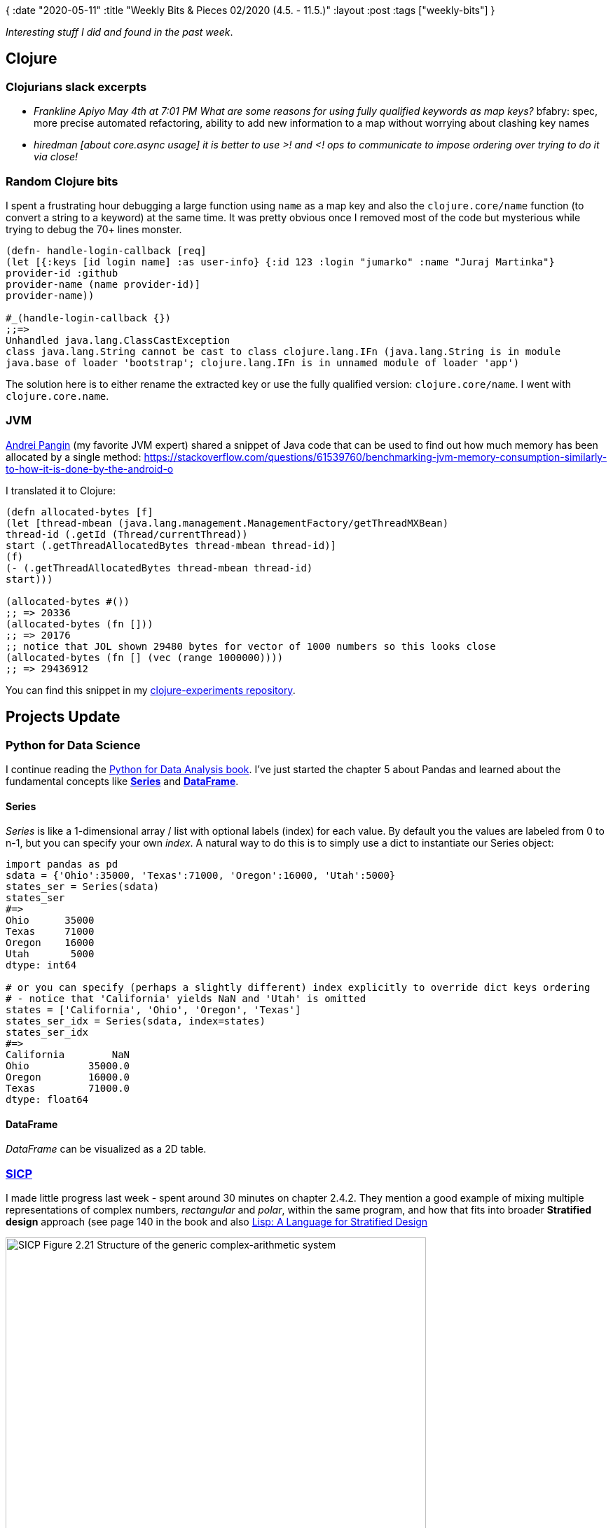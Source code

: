 {
:date "2020-05-11"
:title "Weekly Bits & Pieces 02/2020 (4.5. - 11.5.)"
:layout :post
:tags  ["weekly-bits"]
}

:toc:
:toclevels: 4

_Interesting stuff I did and found in the past week_.

## Clojure

### Clojurians slack excerpts

* _Frankline Apiyo May 4th at 7:01 PM What are some reasons for using fully qualified keywords as map keys?_
bfabry: spec, more precise automated refactoring, ability to add new information to a map without worrying about clashing key names
* _hiredman [about core.async usage] it is better to use >! and <! ops to communicate to impose ordering over trying to do it via close!_


### Random Clojure bits

I spent a frustrating hour debugging a large function using `name` as a map key
and also the `clojure.core/name` function (to convert a string to a keyword) at the same time.
It was pretty obvious once I removed most of the code but mysterious while trying to debug
the 70+ lines monster.

[source,clojure]
----
(defn- handle-login-callback [req]
(let [{:keys [id login name] :as user-info} {:id 123 :login "jumarko" :name "Juraj Martinka"}
provider-id :github
provider-name (name provider-id)]
provider-name))

#_(handle-login-callback {})
;;=> 
Unhandled java.lang.ClassCastException
class java.lang.String cannot be cast to class clojure.lang.IFn (java.lang.String is in module
java.base of loader 'bootstrap'; clojure.lang.IFn is in unnamed module of loader 'app')
----

The solution here is to either rename the extracted key or use the fully qualified version: `clojure.core/name`.
I went with `clojure.core.name`.


### JVM

https://stackoverflow.com/users/3448419/apangin[Andrei Pangin] (my favorite JVM expert) shared a snippet of Java code that can be used
to find out how much memory has been allocated by a single method:
https://stackoverflow.com/questions/61539760/benchmarking-jvm-memory-consumption-similarly-to-how-it-is-done-by-the-android-o

I translated it to Clojure:

[source,clojure]
----
(defn allocated-bytes [f]
(let [thread-mbean (java.lang.management.ManagementFactory/getThreadMXBean)
thread-id (.getId (Thread/currentThread))
start (.getThreadAllocatedBytes thread-mbean thread-id)]
(f)
(- (.getThreadAllocatedBytes thread-mbean thread-id)
start)))

(allocated-bytes #())
;; => 20336
(allocated-bytes (fn []))
;; => 20176
;; notice that JOL shown 29480 bytes for vector of 1000 numbers so this looks close
(allocated-bytes (fn [] (vec (range 1000000))))
;; => 29436912
----

You can find this snippet in my https://github.com/jumarko/clojure-experiments/blob/master/src/clojure_experiments/performance/memory.clj#L139-L155[clojure-experiments repository].


## Projects Update

### Python for Data Science

I continue reading the https://www.oreilly.com/library/view/python-for-data/9781491957653[Python for Data Analysis book].
I've just started the chapter 5 about Pandas and learned about the fundamental concepts
like https://pandas.pydata.org/pandas-docs/stable/reference/api/pandas.Series.html[**Series**]
and https://pandas.pydata.org/pandas-docs/stable/reference/api/pandas.DataFrame.html[**DataFrame**].

#### Series

_Series_ is like a 1-dimensional array / list with optional labels (index) for each value.
By default you the values are labeled from 0 to n-1, but you can specify your own _index_.
A natural way to do this is to simply use a dict to instantiate our Series object:

[source,python]
----
import pandas as pd
sdata = {'Ohio':35000, 'Texas':71000, 'Oregon':16000, 'Utah':5000}
states_ser = Series(sdata)
states_ser
#=>
Ohio      35000
Texas     71000
Oregon    16000
Utah       5000
dtype: int64

# or you can specify (perhaps a slightly different) index explicitly to override dict keys ordering
# - notice that 'California' yields NaN and 'Utah' is omitted
states = ['California', 'Ohio', 'Oregon', 'Texas']
states_ser_idx = Series(sdata, index=states)
states_ser_idx
#=>
California        NaN
Ohio          35000.0
Oregon        16000.0
Texas         71000.0
dtype: float64
----

#### DataFrame

_DataFrame_ can be visualized as a 2D table.


### https://mitpress.mit.edu/sites/default/files/sicp/full-text/book/book.html[SICP]

I made little progress last week - spent around 30 minutes on chapter 2.4.2.
They mention a good example of mixing multiple representations of complex numbers, _rectangular_
and _polar_, within the same program, and how that fits into broader **Stratified design** approach
(see page 140 in the book
and also https://dspace.mit.edu/bitstream/handle/1721.1/6064/AIM-986.pdf;jsessionid=9B6B8F279FDAC150B9DCA19858ECB6A6?sequence=2[Lisp: A Language for Stratified Design]


image::/img/2020-05-11-weekly/sicp_multiple-data-representations_layers.jpg[SICP Figure 2.21 Structure of the generic complex-arithmetic system,600,450]

You can find relevant code here in my
https://github.com/jumarko/clojure-experiments/blob/master/src/clojure_experiments/books/sicp/ch2_abstractions_data/s4_multiple_representations.clj#L137-L224[clojure-experiments repository].


### https://www.amazon.com/Computer-Systems-Programmers-Perspective-Global-ebook/dp/B07V71PHR7/ref=pd_sbs_14_1/130-8492999-1421206[Computer Systems]

I spent a quick 20-minute session by reading the chapter 3 (about machine code & assembler).
I learned about the differences between the (frequently used) ATT (AT&T) assembly syntax
and the Intel's assembly format: https://www.ibiblio.org/gferg/ldp/GCC-Inline-Assembly-HOWTO.html

image::/img/2020-05-11-weekly/cs-intel-vs-att-assembly.jpg[Intel vs. ATT assembly format]


**A few notable differences:**
- Instructions with multiple operands have arguments in **reversed order**; e.g. the first argument 
of the `mov` instruction is _destination_, not source
- There aren't different variants of a single instruction for different argument sizes (such as `movl` vs `movq` in ATT format);
instead, they are distinquished by special syntax like in `mov  QWORD PTR [rbx], rax`.

By default, gcc outputs ATT assembly but you can make it use Intel format via `-masm=intel`:

[source,bash]
----
gcc -Og -S  -masm=intel mstore.c -o mstore.intel.s
----


## Work (CodeScene)

### Azure Containers

Last week I talked about 
link:2020-05-04-weekly#_azure_containers_really_slow_io[performance issues when running CodeScene on Azure Container instances with mounted files shares].

I decided to perform more experiments:

* I tried a premium file share with 5 TB quota. According to Azure this should yield much better performance:
But I haven't noticed any real improvement over the basic 100 GB file share. An analysis was still
10x slower.
* I evaluated an alternative approach with using a file share only for the database (H2) file
and storing the rest (cloned repositories and analysis results) on a container's host file system.
This is **much better** and the analysis running time was close to what I observe on my laptop.



## Other Programming Topics

### iftop

iftop is a simple tool for observing activity on your network interfaces


## Learning

### https://www.scotthyoung.com/courses/rapid-learner-course/[Rapid Learner]

I've been working on week 3 (Practice) which emphasizes importance of _real work_.
That is, if you want to really learn something in depth, you need to actually solve real problems.
For things like Math and Physics this means working on problem sets;
for programming it means to actually write code.

Week 3 lessons highlight topics and techniques like:

* _distributed practice_ (aka _spaced repetition_)
* _active recall_ (testing yourself without looking at the source material)
* _failure of transfer_ (inherent difficulties in applying what you learned in real world)
* _direct practice_ (working directly on the skill you want to improve; e.g. using the foreign language you want to learn)
** also _toy practice_ (e.g. Skype foreign language tutoring) as an easier form of _direct practice_ when you're not yet ready for real work


## Reading

_Note: Check https://www.goodreads.com/user/show/61742630-juraj-martinka[my goodreads profile]
to find more books I've read or plan to read._

https://www.amazon.com/Writing-Well-Classic-Guide-Nonfiction/dp/0060891548[On Writing Well]


## Writing

I'm still looking ahead to fix issues with publishing Markdown on my wordpress blog
by migrating the blog to [Cryogen](http://cryogenweb.org/) + GitHub pages.

In the meantime, I'm "publishing" these weekly bits & pieces in the github repository 
https://github.com/curiousprogrammer-net/blog/tree/master/posts/weekly-bits-and-pieces[curiousprogrammer-net/blog].

## Personal (Hobbies)

There's a very special type of rock climbing available in Czech republic - sandstone trad climbing.
There are usually long distances between fixed protection points or they might be missing altogether.
It's not your typical limestone climbing.

We visited Český Ráj - Hruboskalsko to get a feeling of it. It was nice and we're still alive :).

